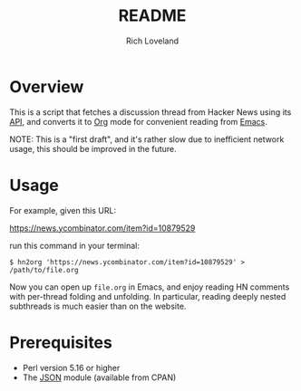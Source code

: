 #+title: README
#+author: Rich Loveland
#+email: r@rmloveland.com
#+options: toc:nil

* Overview

  This is a script that fetches a discussion thread from Hacker News
  using its [[https://github.com/HackerNews/API][API]], and converts it to [[http://orgmode.org][Org]] mode for convenient reading
  from [[http://www.gnu.org/software/emacs/][Emacs]].

  NOTE: This is a "first draft", and it's rather slow due to
  inefficient network usage, this should be improved in the future.

* Usage

  For example, given this URL:

  https://news.ycombinator.com/item?id=10879529

  run this command in your terminal:

  #+BEGIN_SRC text
  $ hn2org 'https://news.ycombinator.com/item?id=10879529' > /path/to/file.org
  #+END_SRC

  Now you can open up =file.org= in Emacs, and enjoy reading HN
  comments with per-thread folding and unfolding.  In particular,
  reading deeply nested subthreads is much easier than on the website.

* Prerequisites

  - Perl version 5.16 or higher
  - The [[https://metacpan.org/pod/JSON][JSON]] module (available from CPAN)
